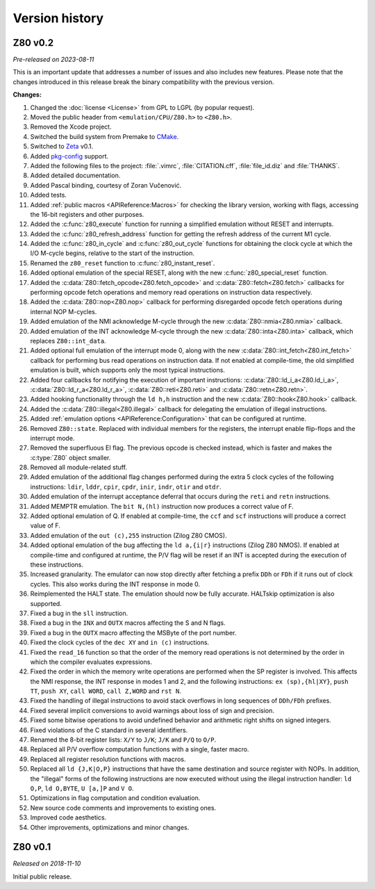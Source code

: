===============
Version history
===============

Z80 v0.2
========

*Pre-released on 2023-08-11*

This is an important update that addresses a number of issues and also includes new features. Please note that the changes introduced in this release break the binary compatibility with the previous version.

**Changes:**

1. Changed the :doc:`license <License>` from GPL to LGPL (by popular request).
2. Moved the public header from ``<emulation/CPU/Z80.h>`` to ``<Z80.h>``.
3. Removed the Xcode project.
4. Switched the build system from Premake to `CMake <https://cmake.org>`_.
5. Switched to `Zeta <https://zeta.st>`_ v0.1.
6. Added `pkg-config <https://www.freedesktop.org/wiki/Software/pkg-config>`_ support.
7. Added the following files to the project: :file:`.vimrc`, :file:`CITATION.cff`, :file:`file_id.diz` and :file:`THANKS`.
8. Added detailed documentation.
9. Added Pascal binding, courtesy of Zoran Vučenović.
10. Added tests.
11. Added :ref:`public macros <APIReference:Macros>` for checking the library version, working with flags, accessing the 16-bit registers and other purposes.
12. Added the :c:func:`z80_execute` function for running a simplified emulation without RESET and interrupts.
13. Added the :c:func:`z80_refresh_address` function for getting the refresh address of the current M1 cycle.
14. Added the :c:func:`z80_in_cycle` and :c:func:`z80_out_cycle` functions for obtaining the clock cycle at which the I/O M-cycle begins, relative to the start of the instruction.
15. Renamed the ``z80_reset`` function to :c:func:`z80_instant_reset`.
16. Added optional emulation of the special RESET, along with the new :c:func:`z80_special_reset` function.
17. Added the :c:data:`Z80::fetch_opcode<Z80.fetch_opcode>` and :c:data:`Z80::fetch<Z80.fetch>` callbacks for performing opcode fetch operations and memory read operations on instruction data respectively.
18. Added the :c:data:`Z80::nop<Z80.nop>` callback for performing disregarded opcode fetch operations during internal NOP M-cycles.
19. Added emulation of the NMI acknowledge M-cycle through the new :c:data:`Z80::nmia<Z80.nmia>` callback.
20. Added emulation of the INT acknowledge M-cycle through the new :c:data:`Z80::inta<Z80.inta>` callback, which replaces ``Z80::int_data``.
21. Added optional full emulation of the interrupt mode 0, along with the new :c:data:`Z80::int_fetch<Z80.int_fetch>` callback for performing bus read operations on instruction data. If not enabled at compile-time, the old simplified emulation is built, which supports only the most typical instructions.
22. Added four callbacks for notifying the execution of important instructions: :c:data:`Z80::ld_i_a<Z80.ld_i_a>`, :c:data:`Z80::ld_r_a<Z80.ld_r_a>`, :c:data:`Z80::reti<Z80.reti>` and :c:data:`Z80::retn<Z80.retn>`.
23. Added hooking functionality through the ``ld h,h`` instruction and the new :c:data:`Z80::hook<Z80.hook>` callback.
24. Added the :c:data:`Z80::illegal<Z80.illegal>` callback for delegating the emulation of illegal instructions.
25. Added :ref:`emulation options <APIReference:Configuration>` that can be configured at runtime.
26. Removed ``Z80::state``. Replaced with individual members for the registers, the interrupt enable flip-flops and the interrupt mode.
27. Removed the superfluous EI flag. The previous opcode is checked instead, which is faster and makes the :c:type:`Z80` object smaller.
28. Removed all module-related stuff.
29. Added emulation of the additional flag changes performed during the extra 5 clock cycles of the following instructions: ``ldir``, ``lddr``, ``cpir``, ``cpdr``, ``inir``, ``indr``, ``otir`` and ``otdr``.
30. Added emulation of the interrupt acceptance deferral that occurs during the ``reti`` and ``retn`` instructions.
31. Added MEMPTR emulation. The ``bit N,(hl)`` instruction now produces a correct value of F.
32. Added optional emulation of Q. If enabled at compile-time, the ``ccf`` and ``scf`` instructions will produce a correct value of F.
33. Added emulation of the ``out (c),255`` instruction (Zilog Z80 CMOS).
34. Added optional emulation of the bug affecting the ``ld a,{i|r}`` instructions (Zilog Z80 NMOS). If enabled at compile-time and configured at runtime, the P/V flag will be reset if an INT is accepted during the execution of these instructions.
35. Increased granularity. The emulator can now stop directly after fetching a prefix ``DDh`` or ``FDh`` if it runs out of clock cycles. This also works during the INT response in mode 0.
36. Reimplemented the HALT state. The emulation should now be fully accurate. HALTskip optimization is also supported.
37. Fixed a bug in the ``sll`` instruction.
38. Fixed a bug in the ``INX`` and ``OUTX`` macros affecting the S and N flags.
39. Fixed a bug in the ``OUTX`` macro affecting the MSByte of the port number.
40. Fixed the clock cycles of the ``dec XY`` and ``in (c)`` instructions.
41. Fixed the ``read_16`` function so that the order of the memory read operations is not determined by the order in which the compiler evaluates expressions.
42. Fixed the order in which the memory write operations are performed when the SP register is involved. This affects the NMI response, the INT response in modes 1 and 2, and the following instructions: ``ex (sp),{hl|XY}``, ``push TT``, ``push XY``, ``call WORD``, ``call Z,WORD`` and ``rst N``.
43. Fixed the handling of illegal instructions to avoid stack overflows in long sequences of ``DDh/FDh`` prefixes.
44. Fixed several implicit conversions to avoid warnings about loss of sign and precision.
45. Fixed some bitwise operations to avoid undefined behavior and arithmetic right shifts on signed integers.
46. Fixed violations of the C standard in several identifiers.
47. Renamed the 8-bit register lists: ``X/Y`` to ``J/K``; ``J/K`` and ``P/Q`` to ``O/P``.
48. Replaced all P/V overflow computation functions with a single, faster macro.
49. Replaced all register resolution functions with macros.
50. Replaced all ``ld {J,K|O,P}`` instructions that have the same destination and source register with NOPs. In addition, the "illegal" forms of the following instructions are now executed without using the illegal instruction handler: ``ld O,P``, ``ld O,BYTE``, ``U [a,]P`` and ``V O``.
51. Optimizations in flag computation and condition evaluation.
52. New source code comments and improvements to existing ones.
53. Improved code aesthetics.
54. Other improvements, optimizations and minor changes.

Z80 v0.1
========

*Released on 2018-11-10*

Initial public release.
